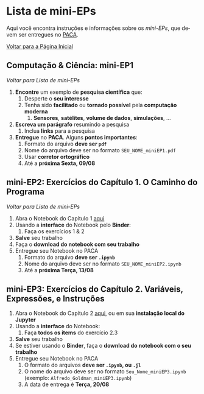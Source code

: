 #+STARTUP: overview indent inlineimages logdrawer
#+OPTIONS: toc:t TeX:t LaTeX:t
#+LANGUAGE: es

* Lista de mini-EPs
Aqui você  encontra instruções e  informações sobre  os /mini-EPs/, que  devem ser
entregues no [[https://paca.ime.usp.br/course/view.php?id=1448][PACA]].

[[file:index.html][Voltar para a Página Inicial]]

** Computação & Ciência: mini-EP1
[[Lista de mini-EPs][Voltar para Lista de mini-EPs]]

1. *Encontre* um exemplo de *pesquisa científica* que:
   1. Desperte o *seu interesse*
   2. Tenha sido *facilitado* ou *tornado possível* pela *computação moderna*
      1. *Sensores*, *satélites*, *volume de dados*, *simulações*, \dots
2. *Escreva um parágrafo* resumindo a pesquisa
   1. Inclua *links* para a pesquisa
3. *Entregue* no *PACA*. Alguns *pontos importantes*:
   1. Formato do arquivo *deve ser =pdf=*
   2. Nome do arquivo deve ser no formato =SEU_NOME_miniEP1.pdf=
   3. Usar *corretor ortográfico*
   4. Até a *próxima Sexta, 09/08*

** mini-EP2: Exercícios do Capítulo 1. O Caminho do Programa
[[Lista de mini-EPs][Voltar para Lista de mini-EPs]]

1. Abra o Notebook do Capítulo 1 [[https://phrb.github.io/PenseJulia/][aqui]]
2. Usando a *interface* do Notebook pelo *Binder*:
   1. Faça os exercícios 1 & 2
3. *Salve* seu trabalho
4. Faça o *download do notebook com seu trabalho*
5. Entregue seu Notebook no PACA
   1. Formato do arquivo *deve ser =.ipynb=*
   2. Nome do arquivo deve ser no formato =SEU_NOME_miniEP2.ipynb=
   3. Até a *próxima Terça, 13/08*

** mini-EP3: Exercícios do Capítulo 2. Variáveis, Expressões, e Instruções
1. Abra o Notebook do Capítulo 2 [[https://phrb.github.io/PenseJulia/][aqui]], ou em sua *instalação local do Jupyter*
2. Usando a *interface* do Notebook:
   1. Faça *todos os items* do exercício 2.3
3. *Salve* seu trabalho
4. Se estiver usando o *Binder*, faça o *download do notebook com o seu trabalho*
5. Entregue seu Notebook no PACA
   1. O formato do arquivos *deve ser =.ipynb=, ou =.jl=*
   2. O nome do arquivo deve ser no formato =Seu_Nome_miniEP3.ipynb= (exemplo: =Alfredo_Goldman_miniEP3.ipynb=)
   3. A data de entrega é *Terça, 20/08*
